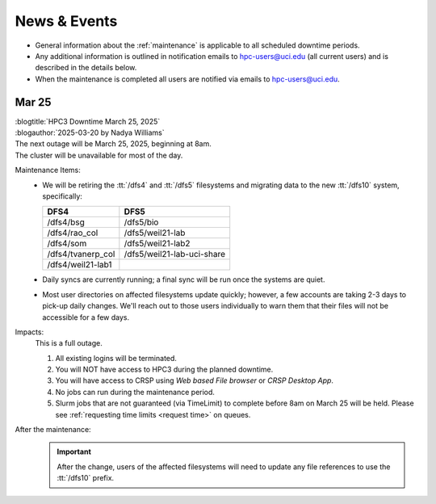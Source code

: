 
.. _news:

News & Events
=============

* General information about the :ref:`maintenance` is applicable to all scheduled downtime periods.
* Any additional information is outlined in notification emails to hpc-users@uci.edu
  (all current users) and is described in the details below.
* When the maintenance is completed all users are notified via emails to hpc-users@uci.edu.

Mar 25
------

| :blogtitle:`HPC3 Downtime March 25, 2025`
| :blogauthor:`2025-03-20 by Nadya Williams`

| The next outage will be March 25, 2025, beginning at 8am.
| The cluster will be unavailable for most of the day.

Maintenance Items:
  * We will be retiring the :tt:`/dfs4` and :tt:`/dfs5`
    filesystems and migrating data to the new :tt:`/dfs10` system, specifically:

    ================== =================
       DFS4                DFS5
    ================== =================
    /dfs4/bsg          /dfs5/bio
    /dfs4/rao_col      /dfs5/weil21-lab
    /dfs4/som          /dfs5/weil21-lab2
    /dfs4/tvanerp_col  /dfs5/weil21-lab-uci-share
    /dfs4/weil21-lab1
    ================== =================

  * Daily syncs are currently running; a final sync will be run once the systems are quiet.
  * Most user directories on affected filesystems update quickly; however, a few accounts are taking 2-3 days to pick-up daily changes.
    We'll reach out to those users individually to warn them that their files will not be accessible for a few days.

Impacts:
  This is a full outage.

  #. All existing logins will be terminated.
  #. You will NOT have access to HPC3 during the planned downtime.
  #. You will have access to CRSP using `Web based File browser` or `CRSP Desktop App`.
  #. No jobs can run during the maintenance period.
  #. Slurm jobs that are not guaranteed (via TimeLimit) to complete before 8am on March 25 will be held.
     Please see :ref:`requesting time limits <request time>` on queues.

After the maintenance:
  .. important:: After the change, users of the affected filesystems
	             will need to update any file references to use the :tt:`/dfs10` prefix.
